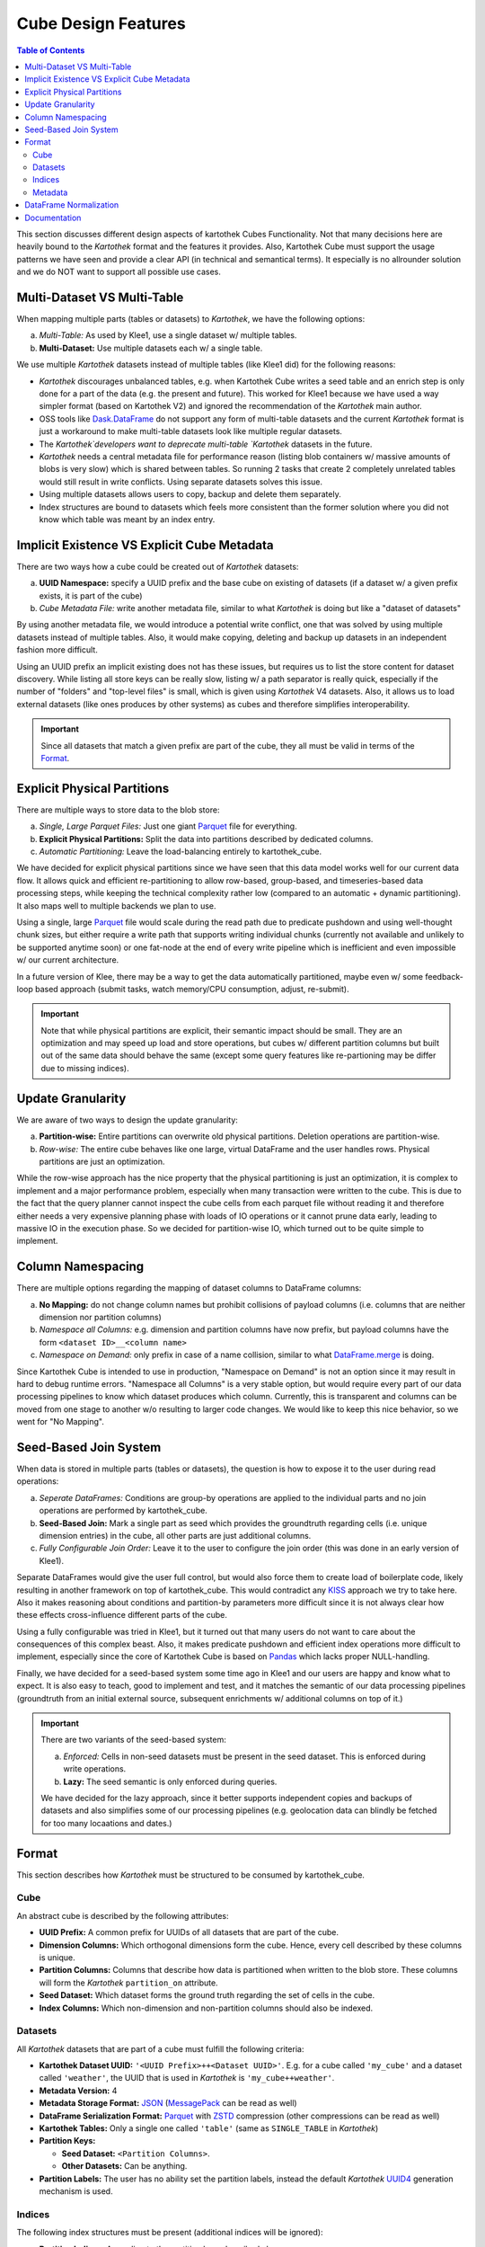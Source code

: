 Cube Design Features
--------------------
.. contents:: Table of Contents

This section discusses different design aspects of kartothek Cubes Functionality. Not that many decisions here are heavily bound to the
`Kartothek` format and the features it provides. Also, Kartothek Cube must support the usage patterns we have seen and
provide a clear API (in technical and semantical terms). It especially is no allrounder solution and we do NOT want to
support all possible use cases.


Multi-Dataset VS Multi-Table
~~~~~~~~~~~~~~~~~~~~~~~~~~~~
When mapping multiple parts (tables or datasets) to `Kartothek`, we have the following options:

a) *Multi-Table:* As used by Klee1, use a single dataset w/ multiple tables.
b) **Multi-Dataset:** Use multiple datasets each w/ a single table.

We use multiple `Kartothek` datasets instead of multiple tables (like Klee1 did) for the following reasons:

- `Kartothek` discourages unbalanced tables, e.g. when Kartothek Cube writes a seed table and an enrich step is only done for a
  part of the data (e.g. the present and future). This worked for Klee1 because we have used a way simpler format
  (based on Kartothek V2) and ignored the recommendation of the `Kartothek` main author.
- OSS tools like `Dask.DataFrame`_ do not support any form of multi-table datasets and the current `Kartothek` format
  is just a workaround to make multi-table datasets look like multiple regular datasets.
- The `Kartothek`developers want to deprecate multi-table `Kartothek` datasets in the future.
- `Kartothek` needs a central metadata file for performance reason (listing blob containers w/ massive amounts of blobs
  is very slow) which is shared between tables. So running 2 tasks that create 2 completely unrelated tables would still
  result in write conflicts. Using separate datasets solves this issue.
- Using multiple datasets allows users to copy, backup and delete them separately.
- Index structures are bound to datasets which feels more consistent than the former solution where you did not know
  which table was meant by an index entry.

Implicit Existence VS Explicit Cube Metadata
~~~~~~~~~~~~~~~~~~~~~~~~~~~~~~~~~~~~~~~~~~~~

There are two ways how a cube could be created out of `Kartothek` datasets:

a) **UUID Namespace:** specify a UUID prefix and the base cube on existing of datasets (if a dataset w/ a given prefix
   exists, it is part of the cube)
b) *Cube Metadata File:* write another metadata file, similar to what `Kartothek` is doing but like a "dataset of
   datasets"

By using another metadata file, we would introduce a potential write conflict, one that was solved by using multiple
datasets instead of multiple tables. Also, it would make copying, deleting and backup up datasets in an independent
fashion more difficult.

Using an UUID prefix an implicit existing does not has these issues, but requires us to list the store content for
dataset discovery. While listing all store keys can be really slow, listing w/ a path separator is really quick,
especially if the number of "folders" and "top-level files" is small, which is given using `Kartothek` V4 datasets.
Also, it allows us to load external datasets (like ones produces by other systems) as cubes and therefore simplifies
interoperability.

.. important::
    Since all datasets that match a given prefix are part of the cube, they all must be valid in terms of the `Format`_.

Explicit Physical Partitions
~~~~~~~~~~~~~~~~~~~~~~~~~~~~
There are multiple ways to store data to the blob store:

a) *Single, Large Parquet Files:* Just one giant `Parquet`_ file for everything.
b) **Explicit Physical Partitions:** Split the data into partitions described by dedicated columns.
c) *Automatic Partitioning:* Leave the load-balancing entirely to kartothek_cube.

We have decided for explicit physical partitions since we have seen that this data model works well for our current data
flow. It allows quick and efficient re-partitioning to allow row-based, group-based, and timeseries-based data
processing steps, while keeping the technical complexity rather low (compared to an automatic + dynamic partitioning).
It also maps well to multiple backends we plan to use.

Using a single, large `Parquet`_ file would scale during the read path due to predicate pushdown and using well-thought
chunk sizes, but either require a write path that supports writing individual chunks (currently not available and
unlikely to be supported anytime soon) or one fat-node at the end of every write pipeline which is inefficient and even
impossible w/ our current architecture.

In a future version of Klee, there may be a way to get the data automatically partitioned, maybe even w/ some
feedback-loop based approach (submit tasks, watch memory/CPU consumption, adjust, re-submit).

.. important::
    Note that while physical partitions are explicit, their semantic impact should be small. They are an optimization
    and may speed up load and store operations, but cubes w/ different partition columns but built out of the same data
    should behave the same (except some query features like re-partioning may be differ due to missing indices).

Update Granularity
~~~~~~~~~~~~~~~~~~
We are aware of two ways to design the update granularity:

a) **Partition-wise:** Entire partitions can overwrite old physical partitions. Deletion operations are partition-wise.
b) *Row-wise:* The entire cube behaves like one large, virtual DataFrame and the user handles rows. Physical partitions
   are just an optimization.

While the row-wise approach has the nice property that the physical partitioning is just an optimization, it is complex
to implement and a major performance problem, especially when many transaction were written to the cube. This is due to
the fact that the query planner cannot inspect the cube cells from each parquet file without reading it and therefore
either needs a very expensive planning phase with loads of IO operations or it cannot prune data early, leading to
massive IO in the execution phase. So we decided for partition-wise IO, which turned out to be quite simple to
implement.

Column Namespacing
~~~~~~~~~~~~~~~~~~
There are multiple options regarding the mapping of dataset columns to DataFrame columns:

a) **No Mapping:** do not change column names but prohibit collisions of payload columns (i.e. columns that are neither
   dimension nor partition columns)
b) *Namespace all Columns:* e.g. dimension and partition columns have now prefix, but payload columns have the form
   ``<dataset ID>__<column name>``
c) *Namespace on Demand:* only prefix in case of a name collision, similar to what `DataFrame.merge`_ is doing.

Since Kartothek Cube is intended to use in production, "Namespace on Demand" is not an option since it may result in hard to
debug runtime errors. "Namespace all Columns" is a very stable option, but would require every part of our data
processing pipelines to know which dataset produces which column. Currently, this is transparent and columns can be
moved from one stage to another w/o resulting to larger code changes. We would like to keep this nice behavior, so we
went for "No Mapping".

Seed-Based Join System
~~~~~~~~~~~~~~~~~~~~~~
When data is stored in multiple parts (tables or datasets), the question is how to expose it to the user during read
operations:

a) *Seperate DataFrames:* Conditions are group-by operations are applied to the individual parts and no join operations
   are performed by kartothek_cube.
b) **Seed-Based Join:** Mark a single part as seed which provides the groundtruth regarding cells (i.e. unique dimension
   entries) in the cube, all other parts are just additional columns.
c) *Fully Configurable Join Order:* Leave it to the user to configure the join order (this was done in an early version
   of Klee1).

Separate DataFrames would give the user full control, but would also force them to create load of boilerplate code,
likely resulting in another framework on top of kartothek_cube. This would contradict any `KISS`_ approach we try to take here.
Also it makes reasoning about conditions and partition-by parameters more difficult since it is not always clear how
these effects cross-influence different parts of the cube.

Using a fully configurable was tried in Klee1, but it turned out that many users do not want to care about the
consequences of this complex beast. Also, it makes predicate pushdown and efficient index operations more difficult to
implement, especially since the core of Kartothek Cube is based on `Pandas`_ which lacks proper NULL-handling.

Finally, we have decided for a seed-based system some time ago in Klee1 and our users are happy and know what to expect.
It is also easy to teach, good to implement and test, and it matches the semantic of our data processing pipelines
(groundtruth from an initial external source, subsequent enrichments w/ additional columns on top of it.)

.. important::
    There are two variants of the seed-based system:

    a) *Enforced:* Cells in non-seed datasets must be present in the seed dataset. This is enforced during write
       operations.
    b) **Lazy:** The seed semantic is only enforced during queries.

    We have decided for the lazy approach, since it better supports independent copies and backups of datasets and also
    simplifies some of our processing pipelines (e.g. geolocation data can blindly be fetched for too many locaations and dates.)

Format
~~~~~~
This section describes how `Kartothek`  must be structured to be consumed by kartothek_cube.

Cube
````
An abstract cube is described by the following attributes:

- **UUID Prefix:** A common prefix for UUIDs of all datasets that are part of the cube.
- **Dimension Columns:** Which orthogonal dimensions form the cube. Hence, every cell described by these columns is
  unique.
- **Partition Columns:** Columns that describe how data is partitioned when written to the blob store. These columns
  will form the `Kartothek`  ``partition_on`` attribute.
- **Seed Dataset:** Which dataset forms the ground truth regarding the set of cells in the cube.
- **Index Columns:** Which non-dimension and non-partition columns should also be indexed.

Datasets
````````

All `Kartothek`  datasets that are part of a cube must fulfill the following criteria:

- **Kartothek Dataset UUID:** ``'<UUID Prefix>++<Dataset UUID>'``. E.g. for a cube called ``'my_cube'`` and a dataset
  called ``'weather'``, the UUID that is used in `Kartothek`  is ``'my_cube++weather'``.
- **Metadata Version:** 4
- **Metadata Storage Format:** `JSON`_ (`MessagePack`_ can be read as well)
- **DataFrame Serialization Format:** `Parquet`_ with `ZSTD`_ compression (other compressions can be read as well)
- **Kartothek Tables:** Only a single one called ``'table'`` (same as ``SINGLE_TABLE`` in `Kartothek`)
- **Partition Keys:**

  - **Seed Dataset:** ``<Partition Columns>``.
  - **Other Datasets:** Can be anything.

- **Partition Labels:** The user has no ability set the partition labels, instead the default `Kartothek` `UUID4`_
  generation mechanism is used.

Indices
```````

The following index structures must be present (additional indices will be ignored):

- **Partition Indices:** According to the partition keys described above.
- **Explicit Secondary Indices:** For all index columns. For the seed dataset also for all dimension columns. Additional
  indices may exist and can be used by the query engine.

Metadata
````````
Kartothek Cube allows the user to specify per-dataset metadata. Furthermore, the following entries are added by default to every
dataset:

- ``'klee_is_seed'``: boolean entry to mark the seed dataset
- ``'klee_dimension_columns'``: list of :term:`Dimension Columns`
- ``'klee_partition_columns'``: list of :term:`Partition Columns`

DataFrame Normalization
~~~~~~~~~~~~~~~~~~~~~~~

On top of what `Kartothek`  is doing, the following properties of preserved DataFrames will be ensured:

- all column names are unicode strings (``str``); that especially excludes integer-based column names
- DataFrame indices are range indices starting at 0 with a step size of 1; this is equivalent to
  `DataFrame.reset_index`_
- values are sorted by dimension columns (if present) in the order given by cube specification.

Documentation
~~~~~~~~~~~~~
Examples in docstrings, README and specs should use real-world column names (like ``'COUNTRY_CODE'``).

Examples in pytest should use simplified column names:

- dimension columns: ``'x'``, ``'y'``,...
- partition columns: ``'p'``, ``'q'``,...
- index columns: ``'i1'``, ``'i2'``,...
- payload columns: ``'v1'``, ``'v2'``,...

CLI examples are produced using ``kartothek_cube --color=always ... | terminal-to-html > out.html`` with `terminal-to-html`_ and
are wrapped into the following code snipped:

.. code-block:: rst

   .. raw:: html

      <pre>
      ...
      </pre>

.. _DataFrame.merge: https://pandas.pydata.org/pandas-docs/stable/generated/pandas.DataFrame.merge.html?highlight=merge#pandas.DataFrame.merge
.. _DataFrame.reset_index: https://pandas.pydata.org/pandas-docs/stable/generated/pandas.DataFrame.reset_index.html?highlight=reset_index#pandas.DataFrame.reset_index
.. _Dask.DataFrame: https://docs.dask.org/en/latest/dataframe.html
.. _JSON: https://json.org/
.. _KISS: https://en.wikipedia.org/wiki/KISS_principle
.. _MessagePack: https://msgpack.org/
.. _Pandas: https://pandas.pydata.org/
.. _Parquet: https://parquet.apache.org/
.. _terminal-to-html: https://github.com/buildkite/terminal-to-html
.. _UUID4: https://en.wikipedia.org/wiki/Universally_unique_identifier#Version_4_(random)
.. _ZSTD: https://github.com/facebook/zstd
